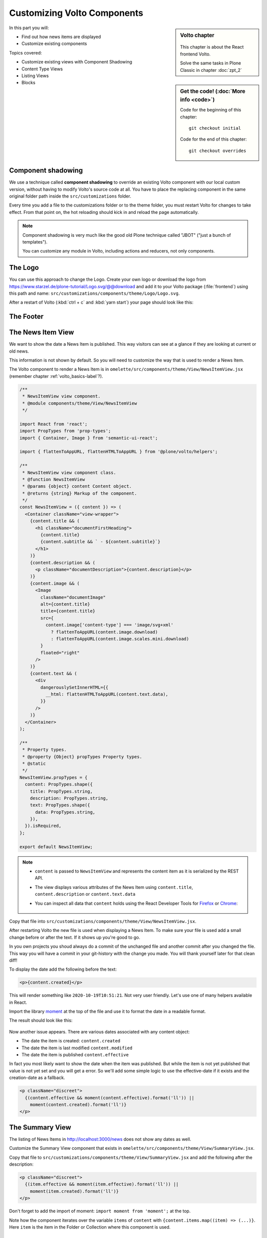 .. _volto_overrides-label:

Customizing Volto Components
============================

.. sidebar:: Volto chapter

  .. figure:: _static/volto.svg
     :alt: Volto Logo

  This chapter is about the React frontend Volto.

  Solve the same tasks in Plone Classic in chapter :doc:`zpt_2`


.. sidebar:: Get the code! (:doc:`More info <code>`)

   Code for the beginning of this chapter::

       git checkout initial

   Code for the end of this chapter::

        git checkout overrides


In this part you will:

* Find out how news items are displayed
* Customize existing components


Topics covered:

* Customize existing views with Component Shadowing
* Content Type Views
* Listing Views
* Blocks


.. _volto_overrides-componentshadowing-label:

Component shadowing
-------------------

We use a technique called **component shadowing** to override an existing Volto component with our local custom version, without having to modify Volto's source code at all.
You have to place the replacing component in the same original folder path inside the ``src/customizations`` folder.

Every time you add a file to the customizations folder or to the theme folder, you must restart Volto for changes to take effect. From that point on, the hot reloading should kick in and reload the page automatically.

.. note::

    Component shadowing is very much like the good old Plone technique called "JBOT" ("just a bunch of templates").

    You can customize any module in Volto, including actions and reducers, not only components.


The Logo
--------

You can use this approach to change the Logo.
Create your own logo or download the logo from https://www.starzel.de/plone-tutorial/Logo.svg/@@download and add it to your Volto package (:file:`frontend`) using this path and name: ``src/customizations/components/theme/Logo/Logo.svg``.

After a restart of Volto (:kbd:`ctrl + c` and :kbd:`yarn start`) your page should look like this:

.. figure:: _static/volto_customized_logo.png
    :alt: The customized Logo.


The Footer
----------

.. todo::

    Customize the footer:

    * Copy ``omelette/src/components/theme/Footer/Footer.jsx`` to ``src/customizations/components/theme/Footer/Footer.jsx``
    * Restart Volto
    * Change something


The News Item View
------------------

We want to show the date a News Item is published.
This way visitors can see at a glance if they are looking at current or old news.

This information is not shown by default.
So you will need to customize the way that is used to render a News Item.

The Volto component to render a News Item is in ``omelette/src/components/theme/View/NewsItemView.jsx`` (remember  chapter :ref:`volto_basics-label`?).

..  code-block:: jsx

    /**
     * NewsItemView view component.
     * @module components/theme/View/NewsItemView
     */

    import React from 'react';
    import PropTypes from 'prop-types';
    import { Container, Image } from 'semantic-ui-react';

    import { flattenToAppURL, flattenHTMLToAppURL } from '@plone/volto/helpers';

    /**
     * NewsItemView view component class.
     * @function NewsItemView
     * @params {object} content Content object.
     * @returns {string} Markup of the component.
     */
    const NewsItemView = ({ content }) => (
      <Container className="view-wrapper">
        {content.title && (
          <h1 className="documentFirstHeading">
            {content.title}
            {content.subtitle && ` - ${content.subtitle}`}
          </h1>
        )}
        {content.description && (
          <p className="documentDescription">{content.description}</p>
        )}
        {content.image && (
          <Image
            className="documentImage"
            alt={content.title}
            title={content.title}
            src={
              content.image['content-type'] === 'image/svg+xml'
                ? flattenToAppURL(content.image.download)
                : flattenToAppURL(content.image.scales.mini.download)
            }
            floated="right"
          />
        )}
        {content.text && (
          <div
            dangerouslySetInnerHTML={{
              __html: flattenHTMLToAppURL(content.text.data),
            }}
          />
        )}
      </Container>
    );

    /**
     * Property types.
     * @property {Object} propTypes Property types.
     * @static
     */
    NewsItemView.propTypes = {
      content: PropTypes.shape({
        title: PropTypes.string,
        description: PropTypes.string,
        text: PropTypes.shape({
          data: PropTypes.string,
        }),
      }).isRequired,
    };

    export default NewsItemView;

..  note::

    * ``content`` is passed to ``NewsItemView`` and represents the content item as it is serialized by the REST API.
    * The view displays various attributes of the News Item using ``content.title``, ``content.description`` or ``content.text.data``
    * You can inspect all data that ``content`` holds using the React Developer Tools for `Firefox <https://addons.mozilla.org/de/firefox/addon/react-devtools/>`_ or `Chrome <https://chrome.google.com/webstore/detail/react-developer-tools/fmkadmapgofadopljbjfkapdkoienihi>`_:

      .. figure:: _static/volto_react_devtools.png
         :align: center

Copy that file into ``src/customizations/components/theme/View/NewsItemView.jsx``.

After restarting Volto the new file is used when displaying a News Item.
To make sure your file is used add a small change before or after the text.
If it shows up you're good to go.

In you own projects you shoud always do a commit of the unchanged file and another commit after you changed the file.
This way you will have a commit in your git-history with the change you made.
You will thank yourself later for that clean diff!

To display the date add the following before the text:

..  code-block:: jsx

    <p>{content.created}</p>

This will render something like ``2020-10-19T10:51:21``.
Not very user friendly.
Let's use one of many helpers available in React.

Import the library `moment <https://momentjs.com/>`_ at the top of the file and use it to format the date in a readable format.

..  code-block:: jsx
    :emphasize-lines: 9,44

    /**
     * NewsItemView view component.
     * @module components/theme/View/NewsItemView
     */

    import React from 'react';
    import PropTypes from 'prop-types';
    import { Container, Image } from 'semantic-ui-react';
    import moment from 'moment';

    import { flattenToAppURL, flattenHTMLToAppURL } from '@plone/volto/helpers';

    /**
     * NewsItemView view component class.
     * @function NewsItemView
     * @params {object} content Content object.
     * @returns {string} Markup of the component.
     */

    const NewsItemView = ({ content }) => (
      <Container className="view-wrapper">
        {content.title && (
          <h1 className="documentFirstHeading">
            {content.title}
            {content.subtitle && ` - ${content.subtitle}`}
          </h1>
        )}
        {content.description && (
          <p className="documentDescription">{content.description}</p>
        )}
        {content.image && (
          <Image
            className="documentImage"
            alt={content.title}
            title={content.title}
            src={
              content.image['content-type'] === 'image/svg+xml'
                ? flattenToAppURL(content.image.download)
                : flattenToAppURL(content.image.scales.mini.download)
            }
            floated="right"
          />
        )}
        <p>{moment(content.created).format('ll')}</p>
        {content.text && (
          <div
            dangerouslySetInnerHTML={{
              __html: flattenHTMLToAppURL(content.text.data),
            }}
          />
        )}
      </Container>
    );

    /**
     * Property types.
     * @property {Object} propTypes Property types.
     * @static
     */
    NewsItemView.propTypes = {
      content: PropTypes.shape({
        title: PropTypes.string,
        description: PropTypes.string,
        text: PropTypes.shape({
          data: PropTypes.string,
        }),
      }).isRequired,
    };

    export default NewsItemView;

The result should look like this:

.. figure:: _static/volto_news_with_date.png
    :alt: A News Item with publishing date.

Now another issue appears. There are various dates associated with any content object:

* The date the item is created: ``content.created``
* The date the item is last modified ``content.modified``
* The date the item is published ``content.effective``

In fact you most likely want to show the date when the item was published.
But while the item is not yet published that value is not yet set and you will get a error.
So we'll add some simple logic to use the effective-date if it exists and the creation-date as a fallback.

..  code-block:: jsx

    <p className="discreet">
      {(content.effective && moment(content.effective).format('ll')) ||
        moment(content.created).format('ll')}
    </p>


The Summary View
----------------

The listing of News Items in http://localhost:3000/news does not show any dates as well.

Customize the Summary View component that exists in ``omelette/src/components/theme/View/SummaryView.jsx``.

Copy that file to ``src/customizations/components/theme/View/SummaryView.jsx`` and add the following after the description:

..  code-block:: jsx

    <p className="discreet">
      {(item.effective && moment(item.effective).format('ll')) ||
        moment(item.created).format('ll')}
    </p>

Don't forget to add the import of moment: ``import moment from 'moment';`` at the top.

Note how the component iterates over the variable ``items`` of ``content``  with ``{content.items.map((item) => (...)}``. Here ``item`` is the item in the Folder or Collection where this component is used.


The Listing Block
-----------------

When you edited the frontpage in :ref:`features-content-types-label` you may have added a Listing block to the frontpage. If not do so now.

You will see that the listing block does not display the date as well.

Copy ``omelette/src/components/manage/Blocks/Listing/DefaultTemplate.jsx`` to ``src/customizations/components/manage/Blocks/Listing/DefaultTemplate.jsx`` and add the dates as you did with the Summary View.

..  code-block:: jsx
    :linenos:
    :emphasize-lines: 5,31-34

    import React from 'react';
    import PropTypes from 'prop-types';
    import { ConditionalLink } from '@plone/volto/components';
    import { flattenToAppURL } from '@plone/volto/helpers';
    import moment from 'moment';

    import { isInternalURL } from '@plone/volto/helpers/Url/Url';

    const DefaultTemplate = ({ items, linkMore, isEditMode }) => {
      let link = null;
      let href = linkMore?.href || '';

      if (isInternalURL(href)) {
        link = (
          <ConditionalLink to={flattenToAppURL(href)} condition={!isEditMode}>
            {linkMore?.title || href}
          </ConditionalLink>
        );
      } else if (href) {
        link = <a href={href}>{linkMore?.title || href}</a>;
      }

      return (
        <>
          <div className="items">
            {items.map((item) => (
              <div className="listing-item" key={item['@id']}>
                <ConditionalLink item={item} condition={!isEditMode}>
                  <div className="listing-body">
                    <h4>{item.title ? item.title : item.id}</h4>
                    <p>
                      {(item.effective && moment(item.effective).format('ll')) ||
                        moment(item.created).format('ll')}
                    </p>
                    <p>{item.description}</p>
                  </div>
                </ConditionalLink>
              </div>
            ))}
          </div>

          {link && <div className="footer">{link}</div>}
        </>
      );
    };
    DefaultTemplate.propTypes = {
      items: PropTypes.arrayOf(PropTypes.any).isRequired,
      linkMore: PropTypes.any,
      isEditMode: PropTypes.bool,
    };
    export default DefaultTemplate;


The result should look like this:

.. figure:: _static/volto_customized_listing_block.png
    :alt: The customized Listing Block.


Localization
------------

The result is fine if you have an english-speaking website but for other locales you want to configure ``moment`` to use your locale.
You could set it by hand with ``moment.locale('fr');`` (for french) but the code for this application should work with any language.

``NewsItemView`` contains no code but directly returns the container.
You need to make a small change to allow setting the locale here.
Wrap the Container with ``{}`` and return the container.
Put the locale-setting before it.

..  code-block:: jsx
    :emphasize-lines: 10,21-25,62

    /**
     * NewsItemView view component.
     * @module components/theme/View/NewsItemView
     */

    import React from 'react';
    import PropTypes from 'prop-types';
    import { Container, Image } from 'semantic-ui-react';
    import moment from 'moment';
    import { useIntl } from 'react-intl';

    import { flattenToAppURL, flattenHTMLToAppURL } from '@plone/volto/helpers';

    /**
     * NewsItemView view component class.
     * @function NewsItemView
     * @params {object} content Content object.
     * @returns {string} Markup of the component.
     */

    const NewsItemView = ({ content }) => {
      const intl = useIntl();
      moment.locale(intl.locale);

      return (
        <Container className="view-wrapper">
          {content.title && (
            <h1 className="documentFirstHeading">
              {content.title}
              {content.subtitle && ` - ${content.subtitle}`}
            </h1>
          )}
          {content.description && (
            <p className="documentDescription">{content.description}</p>
          )}
          {content.image && (
            <Image
              className="documentImage"
              alt={content.title}
              title={content.title}
              src={
                content.image['content-type'] === 'image/svg+xml'
                  ? flattenToAppURL(content.image.download)
                  : flattenToAppURL(content.image.scales.mini.download)
              }
              floated="right"
            />
          )}
          <p className="discreet">
            {(content.effective && moment(content.effective).format('lll')) ||
              moment(content.created).format('lll')}
          </p>
          {content.text && (
            <div
              dangerouslySetInnerHTML={{
                __html: flattenHTMLToAppURL(content.text.data),
              }}
            />
          )}
        </Container>
      );
    };

    /**
     * Property types.
     * @property {Object} propTypes Property types.
     * @static
     */
    NewsItemView.propTypes = {
      content: PropTypes.shape({
        title: PropTypes.string,
        description: PropTypes.string,
        text: PropTypes.shape({
          data: PropTypes.string,
        }),
      }).isRequired,
    };

    export default NewsItemView;

You can now do the same changes for the Summary View and the Listing Block. The Listing Block alread has some code in it so you would not need to wrap it in ``{}`` and add the ``return ()`` statement.


Summary
-------

* Component shadowing allows you to modify, extend and customize all modules in Volto.
* It is a powerful feature for making changes without the need for complex configuration or maintaining a fork of the code.
* You need to restart Volte when you add a new override.

.. seealso::

    * https://training.plone.org/5/volto/override-components.html
    * https://training.plone.org/5/voltohandson/header.html#header-component
    * https://training.plone.org/5/volto/override-views.html